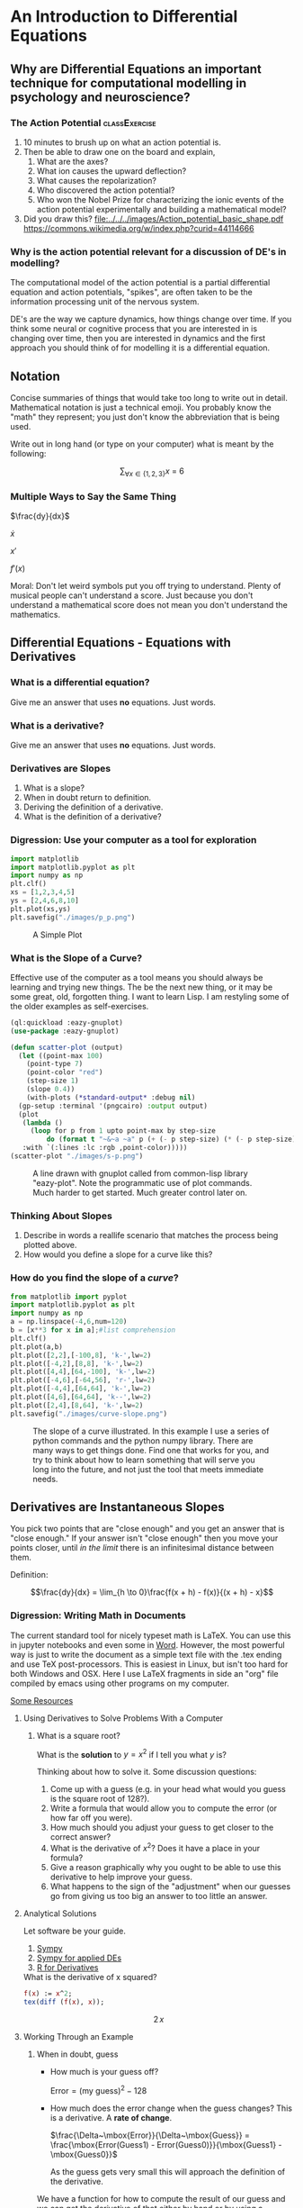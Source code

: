 * An Introduction to Differential Equations
** Why are Differential Equations an important technique for computational modelling in psychology and neuroscience?
*** The Action Potential                                      :classExercise:
    1. 10 minutes to brush up on what an action potential is.
    2. Then be able to draw one on the board and explain,
       1. What are the axes?
       2. What ion causes the upward deflection?
       3. What causes the repolarization?
       4. Who discovered the action potential?
       5. Who won the Nobel Prize for characterizing the ionic events
          of the action potential experimentally and building a
          mathematical model?
    3. Did you draw this?
       [[file:../../../images/Action_potential_basic_shape.pdf]]
       https://commons.wikimedia.org/w/index.php?curid=44114666

*** Why is the action potential relevant for a discussion of DE's in modelling?
    The computational model of the action potential is a partial differential equation and action potentials, "spikes", are often taken to be the information processing unit of the nervous system.

    DE's are the way we capture dynamics, how things change over time. If you think some neural or cognitive process that you are interested in is changing over time, then you are interested in dynamics and the first approach you should think of for modelling it is a differential equation.

** Notation
Concise summaries of things that would take too long to write out in detail. Mathematical notation is just a technical emoji. You probably know the "math" they represent; you just don't know the abbreviation that is being used.

Write out in long hand (or type on your computer) what is meant by the
following:

  $$\sum_{\forall x \in \left\{ 1 , 2 , 3 \right \}} x ~=~ 6$$
*** Multiple Ways to Say the Same Thing

$\frac{dy}{dx}$

$\dot{x}$

$x'$

$f'(x)$

Moral: Don't let weird symbols put you off trying to understand. Plenty of musical people can't understand a score. Just because you don't understand a mathematical score does not mean you don't understand the mathematics.

** Differential Equations - Equations with Derivatives
*** What is a differential equation?
    Give me an answer that uses *no* equations. Just words. 
*** What is a derivative?
    Give me an answer that uses *no* equations. Just words. 
*** Derivatives are Slopes
1. What is a slope?
2. When in doubt return to definition.
3. Deriving the definition of a derivative.
4. What is the definition of a derivative?
*** Digression: Use your computer as a tool for exploration
#+Name: Plotting with Python
#+BEGIN_SRC python :session *de-intro* :exports both :results graphics file :file "./images/p_p.png"
  import matplotlib
  import matplotlib.pyplot as plt
  import numpy as np
  plt.clf()
  xs = [1,2,3,4,5]
  ys = [2,4,6,8,10]
  plt.plot(xs,ys)
  plt.savefig("./images/p_p.png")
#+END_SRC

#+Caption: A Simple Plot
#+RESULTS:
[[file:./images/p_p.png]]

*** What is the Slope of a Curve?
#+Name: Loading Some Lisp Packages
#+Caption: Effective use of the computer as a tool means you should always be learning and trying new things. The be the next new thing, or it may be some great, old, forgotten thing. I want to learn Lisp. I am restyling some of the older examples as self-exercises.
#+begin_src lisp :session *plotting* :results none
  (ql:quickload :eazy-gnuplot)
  (use-package :eazy-gnuplot) 
#+end_src

#+begin_src lisp :session *plotting* :exports both :results graphics file :file "./images/s-p.png" 
  (defun scatter-plot (output)
    (let ((point-max 100)
	  (point-type 7)
	  (point-color "red")
	  (step-size 1)
	  (slope 0.4))
      (with-plots (*standard-output* :debug nil)
	(gp-setup :terminal '(pngcairo) :output output)
	(plot
	 (lambda ()
	   (loop for p from 1 upto point-max by step-size
		   do (format t "~&~a ~a" p (+ (- p step-size) (* (- p step-size) slope)))))
	 :with `(:lines :lc :rgb ,point-color)))))
  (scatter-plot "./images/s-p.png")
#+end_src

#+Name: Lisp Eazy-plot Line
#+Caption: A line drawn with gnuplot called from common-lisp library "eazy-plot". Note the programmatic use of plot commands. Much harder to get started. Much greater control later on. 
#+RESULTS:
[[file:./images/s-p.png]]

*** Thinking About Slopes
1. Describe in words a reallife scenario that matches the process being
   plotted above.
2. How would you define a slope for a curve like this?
*** How do you find the slope of a /curve/?
#+BEGIN_SRC python :session *de-intro* :exports both :results graphics file :file "./images/curve-slope.png"
  from matplotlib import pyplot
  import matplotlib.pyplot as plt
  import numpy as np
  a = np.linspace(-4,6,num=120)
  b = [x**3 for x in a];#list comprehension
  plt.clf()
  plt.plot(a,b)
  plt.plot([2,2],[-100,8], 'k-',lw=2)
  plt.plot([-4,2],[8,8], 'k-',lw=2)
  plt.plot([4,4],[64,-100], 'k-',lw=2)
  plt.plot([-4,6],[-64,56], 'r-',lw=2)
  plt.plot([-4,4],[64,64], 'k-',lw=2)
  plt.plot([4,6],[64,64], 'k--',lw=2)
  plt.plot([2,4],[8,64], 'k-',lw=2)
  plt.savefig("./images/curve-slope.png")
#+END_SRC

#+Name: Slope of a Curve
#+Caption: The slope of a curve illustrated. In this example I use a series of python commands and the python numpy library. There are many ways to get things done. Find one that works for you, and try to think about how to learn something that will serve you long into the future, and not just the tool that meets immediate needs. 
#+RESULTS:
[[file:./images/curve-slope.png]]

** Derivatives are Instantaneous Slopes

You pick two points that are "close enough" and you get an answer that
is "close enough." If your answer isn't "close enough" then you move
your points closer, until /in the limit/ there is an infinitesimal
distance between them.

Definition:

$$\frac{dy}{dx} = \lim_{h \to 0}\frac{f(x + h) - f(x)}{(x + h) - x}$$

*** Digression: Writing Math in Documents
The current standard tool for nicely typeset math is LaTeX. You can use this in jupyter notebooks and even some in [[https://support.microsoft.com/en-us/office/linear-format-equations-using-unicodemath-and-latex-in-word-2e00618d-b1fd-49d8-8cb4-8d17f25754f8][Word]]. However, the most powerful way is just to write the document as a simple text file with the .tex ending and use TeX post-processors. This is easiest in Linux, but isn't too hard for both Windows and OSX. Here I use LaTeX fragments in side an "org" file compiled by emacs using other programs on my computer.

[[https://faculty.math.illinois.edu/~hildebr/tex/latex-start.html][Some Resources]]

**** Using Derivatives to Solve Problems With a Computer

***** What is a square root?

What is the *solution* to $y=x^2$ if I tell you what $y$ is?

Thinking about how to solve it. Some discussion questions:
1. Come up with a guess (e.g. in your head what would you guess is the
   square root of 128?).
2. Write a formula that would allow you to compute the error (or how far
   off you were).
3. How much should you adjust your guess to get closer to the correct
   answer?
4. What is the derivative of $x^2$? Does it have a place in your
   formula?
5. Give a reason graphically why you ought to be able to use this
   derivative to help improve your guess.
6. What happens to the sign of the "adjustment" when our guesses go from
   giving us too big an answer to too little an answer.
**** Analytical Solutions
     Let software be your guide.
     1. [[https://www.sympy.org/en/index.html][Sympy]]
     2. [[https://www.cfm.brown.edu/people/dobrush/am33/SymPy/index.html][Sympy for applied DEs]]
     3. [[https://cran.r-project.org/web/packages/Deriv/Deriv.pdf][R for Derivatives]]

#+Name: Derivatives with a Computer Algebra System: Maxima
#+Caption: What is the derivative of x squared?
#+begin_src maxima :results raw
  f(x) := x^2;
  tex(diff (f(x), x));
#+end_src

#+RESULTS: Derivatives with a Computer Algebra System: Maxima
$$2\,x$$

**** Working Through an Example

***** When in doubt, guess
- How much is your guess off?

 $\mbox{Error} = \mbox{(my guess)}^2 - \mbox{128}$

- How much does the error change when the guess changes?
  This is a derivative. A *rate of change*.

  $\frac{\Delta~\mbox{Error}}{\Delta~\mbox{Guess}} = \frac{\mbox{Error(Guess1) - Error(Guess0)}}{\mbox{Guess1} - \mbox{Guess0}}$

  As the guess gets very small this will approach the definition of the derivative.

We have a function for how to compute the result of our guess and we can get the derivative of that either by hand or by using a computer algebra system.

$$\frac{\mbox{dError}}{\mbox{dGuess}} = \frac{\mbox{f(Guess1)} - \mbox{goal} - \mbox{f(Guess0)} + \mbox{goal}}{\mbox{Guess1} - \mbox{Guess0}}$$

  
- Using these relations can we come up with a formula for how much we need to adjust our guess based on how big the error was?
   
  
#+BEGIN_SRC python :session *de-intro* :exports both :results graphics file :file "./images/sqrt55.png"
  #Error Plot
  #What is square root of 55?
  plotData = [(x**2-55,x) for x in np.arange(5.0,8.5,0.01)]
  plt.clf()
  plt.plot([y[1] for y in plotData],[x[0] for x in plotData],)
  plt.plot([5.0,8.5],[0,0],'r-')
  plt.plot([np.sqrt(55),np.sqrt(55)],[12,-30],'r-')
  plt.plot([5.0,8.0],[-30,0],'k--')
  plt.plot([8.0,8.0],[-5,15],'g--')
  plt.plot([8.0,8.0-(9.0/16)] , [9.0,0.0],'b')
  plt.savefig("./images/sqrt55.png")
#+END_SRC

#+RESULTS:
[[file:./images/sqrt55.png]]


#+BEGIN_SRC python :session *de-intro* :exports both :results graphics file :file "./images/sqrt-more.png"
  plotData = [(x**2-55,x) for x in np.arange(7.3,7.6,0.01)]
  plt.clf()
  plt.plot([y[1] for y in plotData],[x[0] for x in plotData],)
  plt.plot([7.0,7.5],[0,0],'r-')
  plt.plot([np.sqrt(55),np.sqrt(55)],[3,-3],'r-')
  xs = [np.sqrt(55)-1/4,np.sqrt(55)+1/4]
  plt.plot(xs , [16*x-119 for x in xs],'b')
  plt.savefig("./images/sqrt-more.png")
#+END_SRC

#+RESULTS:
[[file:./images/sqrt-more.png]]

**** Finding Cube Roots :class_exercise:
     :PROPERTIES:
     :CUSTOM_ID: finding-cube-roots
     :END:

1. What is a /cube root/?

2. What is the derivative of $x^3$?

3. Find it with a computer algebra system *even if you know how to do it by hand.*
   A simple way to make sure you are on the right track with a new programming tool is to do something in code that you can do in your head or on paper to make sure t

4. Write two Python Functions: one to =return= the cube of a number, and
   one to =return= the derivative when evaluated at a particular value
   of =x=.

#+begin_src maxima :results raw
  f(x) := x^3;
  df:diff(f(x), x);
  tex(df);
  newline();
  print("The derivative of x^3 at 3 is: ",ev(df,x=3));
  #+end_src

  #+RESULTS:
  $$3\,x^2$$
  The derivative of x^3 at 3 is:  27 

#+begin_src lisp :session *cube-root* :results silent
  (setq *read-default-float-format* 'DOUBLE-FLOAT)
  (defvar *goal* 128.0)
  (defvar *initial-guess* 5.0)
  (defun x-cubed (x) (* x x x))
  (defun diff-x-cubed (x) (* 3 x x))
#+end_src

#+begin_src lisp :session *cube-root* :results silent
  (defun get-step (guess &optional (goal *goal*)) (/ (- goal (x-cubed guess)) (diff-x-cubed guess)))
#+end_src

#+begin_src lisp :session *cube-root* :results silent
  (defun get-cube-root (goal initial-guess &optional (tolerance 0.001))
    (loop
      for error = (get-step initial-guess goal) then (get-step new-guess goal)
      for new-guess = (+ initial-guess error) then (+ error new-guess)
      while ( > (abs ( - (x-cubed new-guess) goal )) tolerance )
      do (format t "new-guess is ~,15f~%" new-guess)
      finally (return new-guess)))
#+end_src

#+begin_src lisp :session *cube-root* :exports both
  ;; let's try it out
  (get-cube-root 128 5.0)
#+end_src

#+RESULTS:
: 5.039684219366759



* Practice Simulating With DEs

** Frictionless Springs

***  The equation of a frictionless spring?
$$ \frac{d^2 s}{dt^2} = -P~s(t)$$

What does it mean?

**** How do we finesse the derivatives?
Use definitions.

Imagine a little time has gone by ($\Delta~t$). What is our new position ($s$ is for space)?

$$\frac{s(t + \Delta t) - s(t)}{\Delta t} = velocity \approx \frac{d s}{d t}$$.

What is our initial velocity? Assume zero.

How will our velocity change with time?

$$\frac{v(t + \Delta t) - v(t)}{\Delta t} = acceleration \approx \frac{d v}{d t} = \frac{d^2 s}{d t^2}$$

And we have a formula for this. We can now bootstrap our simulation.

#+Name: Basic Spring Functions
#+begin_src lisp :session *de-intro* :results silent 
  (defun s-of-t (delta-t v s)
    (+ s (* v delta-t)))
  
  (defun v-of-t (delta-t a v)
    (+ v (* a delta-t)))
  
  (defun a-of-t (p s)
    (* -1 p s))
#+end_src

Note the similiarity of the two functions. You could write a helper function that was generic to this pattern of old value + rate of change times the  time step, and just used the pertinent values. 

#+Name: constants and variables
#+begin_src lisp *de-intro* :results silent
  ;; generating initial values and variables
  (defconstant +init-v+ 0
    "The initial Velocity")
  (defconstant +init-s+ 10)
  (defconstant +p+ 2)
  (defconstant +delta-t+ 0.05)
#+end_src

#+Name: looping
#+begin_src lisp :session *de-intro* :results silent
  (defun release-spring (&optional (repeat-n 5))
    (loop
      repeat repeat-n
      for a = (a-of-t +p+ +init-s+)         then (a-of-t +p+ s)
      for v = (v-of-t +delta-t+ a +init-v+) then (v-of-t +delta-t+ a v)
      for s = (s-of-t +delta-t+ v +init-s+) then (s-of-t +delta-t+ v s)
      for time = 0                          then (+ time +delta-t+)
      collect (list a v s time)))
#+end_src

#+Name: putting it together: functions and plotting
#+begin_src lisp :session *de-intro* :exports both :results graphics file :file "./images/spring.png" 
    (defun spring-plot (output)
      (let ((data (mapcar (lambda (a) (cons (fourth a) (third a))) (release-spring 1000)))
  ;	  (ts (mapcar (lambda (a) (car a)) data))
  ;	  (ss (mapcar (lambda (a) (cdr a)) data))
	    (point-type 7)
	    (point-color "red")
	    (step-size 1)
	    (slope 0.4))
	(with-plots (*standard-output* :debug nil)
	  (gp-setup :terminal '(pngcairo) :output output)
	  (plot
	   (lambda ()
	     (loop for p in data
		     do (format t "~&~a ~a" (car p) (cdr p))))
	   :with `(:points)))))
    (spring-plot "./images/spring.png")
#+end_src

#+RESULTS: putting it together: functions and plotting
[[file:./images/spring.png]]

** Damped Oscillators

Provide the code for the damped oscillator. It has the formula of

$$ \frac{d^2 s}{dt^2} = -P~s(t) - k~v(t) $$

This should really only require changing one line of your code for the
simple harmonic oscillator.

